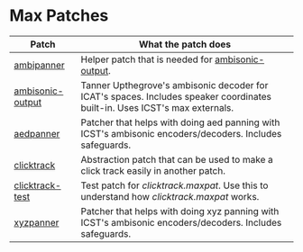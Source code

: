 * Max Patches

| Patch            | What the patch does                                                                                                        |
|------------------+----------------------------------------------------------------------------------------------------------------------------|
| [[./ambipanner.maxpat][ambipanner]]       | Helper patch that is needed for [[./ambisonic-output.maxpat][ambisonic-output]].                                                                          |
| [[./ambisonic-output.maxpat][ambisonic-output]] | Tanner Upthegrove's ambisonic decoder for ICAT's spaces. Includes speaker coordinates built-in. Uses ICST's max externals. |
| [[./aedpanner.maxpat][aedpanner]]        | Patcher that helps with doing aed panning with ICST's ambisonic encoders/decoders. Includes safeguards.                    |
| [[./clicktrack.maxpat][clicktrack]]       | Abstraction patch that can be used to make a click track easily in another patch.                                          |
| [[./clicktracktest.maxpat][clicktrack-test]]  | Test patch for [[clicktrack.maxpat]]. Use this to understand how [[clicktrack.maxpat]] works.                                      |
| [[./xyzpanner.maxpat][xyzpanner]]        | Patcher that helps with doing xyz panning with ICST's ambisonic encoders/decoders. Includes safeguards.                    |
